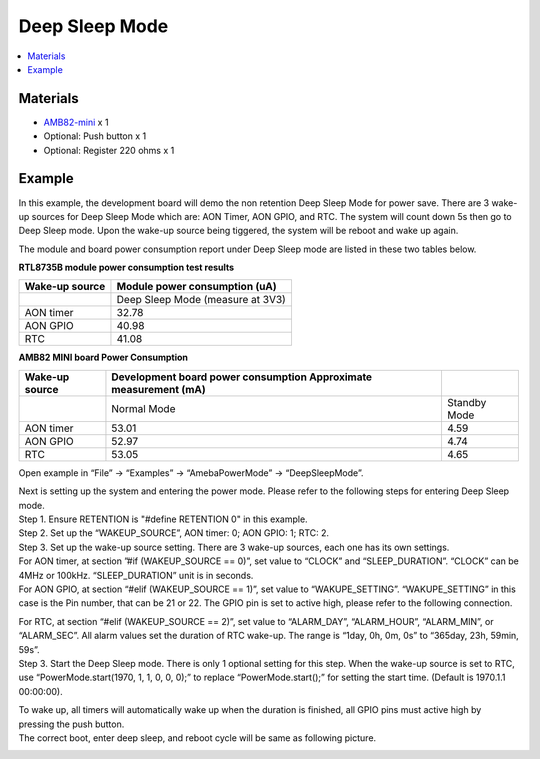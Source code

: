 Deep Sleep Mode
===============

.. contents::
  :local:
  :depth: 2

Materials
---------

- `AMB82-mini <https://www.amebaiot.com/en/where-to-buy-link/#buy_amb82_mini>`_ x 1

-  Optional: Push button x 1

-  Optional: Register 220 ohms x 1

Example
-------

In this example, the development board will demo the non retention Deep Sleep Mode for power save. There are 3 wake-up sources for Deep Sleep Mode which are: AON Timer, AON GPIO, and RTC. The system will count down 5s then go to Deep Sleep mode. Upon the wake-up source being tiggered, the system will be reboot and wake up again.

The module and board power consumption report under Deep Sleep mode are listed in these two tables below.

**RTL8735B module power consumption test results**

+------------+---------------------------------------------------------+
| **Wake-up  | **Module power consumption                              |
| source**   | (uA)**                                                  |
+============+=========================================================+
|            | Deep Sleep Mode (measure at 3V3)                        |
+------------+---------------------------------------------------------+
| AON timer  | 32.78                                                   |
+------------+---------------------------------------------------------+
| AON GPIO   | 40.98                                                   |
+------------+---------------------------------------------------------+
| RTC        | 41.08                                                   |
+------------+---------------------------------------------------------+

**AMB82 MINI board Power Consumption**

+------------+----------------------------+----------------------------+
| **Wake-up  | **Development board power  |                            |
| source**   | consumption Approximate    |                            |
|            | measurement                |                            |
|            | (mA)**                     |                            |
+============+============================+============================+
|            | Normal Mode                | Standby Mode               |
+------------+----------------------------+----------------------------+
| AON timer  | 53.01                      | 4.59                       |
+------------+----------------------------+----------------------------+
| AON GPIO   | 52.97                      | 4.74                       |
+------------+----------------------------+----------------------------+
| RTC        | 53.05                      | 4.65                       |
+------------+----------------------------+----------------------------+

Open example in “File” -> “Examples” -> “AmebaPowerMode” ->
“DeepSleepMode”.

|image01|

| Next is setting up the system and entering the power mode. Please refer to the following steps for entering Deep Sleep mode.
| Step 1. Ensure RETENTION is "#define RETENTION 0" in this example.
| Step 2. Set up the “WAKEUP_SOURCE”, AON timer: 0; AON GPIO: 1; RTC: 2.
| Step 3. Set up the wake-up source setting. There are 3 wake-up sources, each one has its own settings.
| For AON timer, at section ”#if (WAKEUP_SOURCE == 0)”, set value to “CLOCK” and “SLEEP_DURATION”. “CLOCK” can be 4MHz or 100kHz. “SLEEP_DURATION” unit is in seconds.
| For AON GPIO, at section “#elif (WAKEUP_SOURCE == 1)”, set value to “WAKUPE_SETTING”. “WAKUPE_SETTING” in this case is the Pin number, that can be 21 or 22. The GPIO pin is set to active high, please refer to the following connection.

|image02|

| For RTC, at section “#elif (WAKEUP_SOURCE == 2)”, set value to “ALARM_DAY”, “ALARM_HOUR”, “ALARM_MIN”, or “ALARM_SEC”. All alarm values set the duration of RTC wake-up. The range is “1day, 0h, 0m, 0s” to “365day, 23h, 59min, 59s”.
| Step 3. Start the Deep Sleep mode. There is only 1 optional setting for this step. When the wake-up source is set to RTC, use “PowerMode.start(1970, 1, 1, 0, 0, 0);” to replace “PowerMode.start();” for setting the start time. (Default is 1970.1.1 00:00:00).

|image03|

| To wake up, all timers will automatically wake up when the duration is finished, all GPIO pins must active high by pressing the push button.
| The correct boot, enter deep sleep, and reboot cycle will be same as following picture.

|image04|

.. |image01| image:: ../../../_static/amebapro2/Example_Guides/PowerMode/Deep_Sleep_Mode/image01.png
   :width:  561 px
   :height:  810 px

.. |image02| image:: ../../../_static/amebapro2/Example_Guides/PowerMode/Deep_Sleep_Mode/image02.png
   :width:  621 px
   :height:  517 px

.. |image03| image:: ../../../_static/amebapro2/Example_Guides/PowerMode/Deep_Sleep_Mode/image03.png
   :width:  567 px
   :height:  502 px

.. |image04| image:: ../../../_static/amebapro2/Example_Guides/PowerMode/Deep_Sleep_Mode/image04.png
   :width:  494 px
   :height:  1002 px
